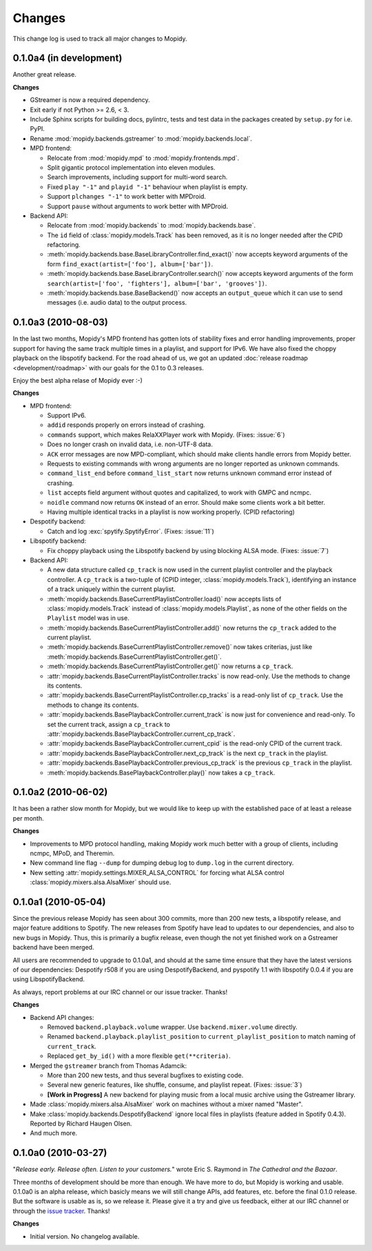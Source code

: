 *******
Changes
*******

This change log is used to track all major changes to Mopidy.


0.1.0a4 (in development)
========================

Another great release.

**Changes**

- GStreamer is now a required dependency.
- Exit early if not Python >= 2.6, < 3.
- Include Sphinx scripts for building docs, pylintrc, tests and test data in
  the packages created by ``setup.py`` for i.e. PyPI.
- Rename :mod:`mopidy.backends.gstreamer` to :mod:`mopidy.backends.local`.
- MPD frontend:

  - Relocate from :mod:`mopidy.mpd` to :mod:`mopidy.frontends.mpd`.
  - Split gigantic protocol implementation into eleven modules.
  - Search improvements, including support for multi-word search.
  - Fixed ``play "-1"`` and ``playid "-1"`` behaviour when playlist is empty.
  - Support ``plchanges "-1"`` to work better with MPDroid.
  - Support ``pause`` without arguments to work better with MPDroid.

- Backend API:

  - Relocate from :mod:`mopidy.backends` to :mod:`mopidy.backends.base`.
  - The ``id`` field of :class:`mopidy.models.Track` has been removed, as it is
    no longer needed after the CPID refactoring.
  - :meth:`mopidy.backends.base.BaseLibraryController.find_exact()` now accepts
    keyword arguments of the form ``find_exact(artist=['foo'],
    album=['bar'])``.
  - :meth:`mopidy.backends.base.BaseLibraryController.search()` now accepts
    keyword arguments of the form ``search(artist=['foo', 'fighters'],
    album=['bar', 'grooves'])``.
  - :meth:`mopidy.backends.base.BaseBackend()` now accepts an
    ``output_queue`` which it can use to send messages (i.e. audio data)
    to the output process.



0.1.0a3 (2010-08-03)
====================

In the last two months, Mopidy's MPD frontend has gotten lots of stability
fixes and error handling improvements, proper support for having the same track
multiple times in a playlist, and support for IPv6. We have also fixed the
choppy playback on the libspotify backend. For the road ahead of us, we got an
updated :doc:`release roadmap <development/roadmap>` with our goals for the 0.1
to 0.3 releases.

Enjoy the best alpha relase of Mopidy ever :-)

**Changes**

- MPD frontend:

  - Support IPv6.
  - ``addid`` responds properly on errors instead of crashing.
  - ``commands`` support, which makes RelaXXPlayer work with Mopidy. (Fixes:
    :issue:`6`)
  - Does no longer crash on invalid data, i.e. non-UTF-8 data.
  - ``ACK`` error messages are now MPD-compliant, which should make clients
    handle errors from Mopidy better.
  - Requests to existing commands with wrong arguments are no longer reported
    as unknown commands.
  - ``command_list_end`` before ``command_list_start`` now returns unknown
    command error instead of crashing.
  - ``list`` accepts field argument without quotes and capitalized, to work
    with GMPC and ncmpc.
  - ``noidle`` command now returns ``OK`` instead of an error. Should make some
    clients work a bit better.
  - Having multiple identical tracks in a playlist is now working properly.
    (CPID refactoring)

- Despotify backend:

  - Catch and log :exc:`spytify.SpytifyError`. (Fixes: :issue:`11`)

- Libspotify backend:

  - Fix choppy playback using the Libspotify backend by using blocking ALSA
    mode. (Fixes: :issue:`7`)

- Backend API:

  - A new data structure called ``cp_track`` is now used in the current
    playlist controller and the playback controller. A ``cp_track`` is a
    two-tuple of (CPID integer, :class:`mopidy.models.Track`), identifying an
    instance of a track uniquely within the current playlist.
  - :meth:`mopidy.backends.BaseCurrentPlaylistController.load()` now accepts
    lists of :class:`mopidy.models.Track` instead of
    :class:`mopidy.models.Playlist`, as none of the other fields on the
    ``Playlist`` model was in use.
  - :meth:`mopidy.backends.BaseCurrentPlaylistController.add()` now returns the
    ``cp_track`` added to the current playlist.
  - :meth:`mopidy.backends.BaseCurrentPlaylistController.remove()` now takes
    criterias, just like
    :meth:`mopidy.backends.BaseCurrentPlaylistController.get()`.
  - :meth:`mopidy.backends.BaseCurrentPlaylistController.get()` now returns a
    ``cp_track``.
  - :attr:`mopidy.backends.BaseCurrentPlaylistController.tracks` is now
    read-only. Use the methods to change its contents.
  - :attr:`mopidy.backends.BaseCurrentPlaylistController.cp_tracks` is a
    read-only list of ``cp_track``. Use the methods to change its contents.
  - :attr:`mopidy.backends.BasePlaybackController.current_track` is now
    just for convenience and read-only. To set the current track, assign a
    ``cp_track`` to
    :attr:`mopidy.backends.BasePlaybackController.current_cp_track`.
  - :attr:`mopidy.backends.BasePlaybackController.current_cpid` is the
    read-only CPID of the current track.
  - :attr:`mopidy.backends.BasePlaybackController.next_cp_track` is the
    next ``cp_track`` in the playlist.
  - :attr:`mopidy.backends.BasePlaybackController.previous_cp_track` is
    the previous ``cp_track`` in the playlist.
  - :meth:`mopidy.backends.BasePlaybackController.play()` now takes a
    ``cp_track``.


0.1.0a2 (2010-06-02)
====================

It has been a rather slow month for Mopidy, but we would like to keep up with
the established pace of at least a release per month.

**Changes**

- Improvements to MPD protocol handling, making Mopidy work much better with a
  group of clients, including ncmpc, MPoD, and Theremin.
- New command line flag ``--dump`` for dumping debug log to ``dump.log`` in the
  current directory.
- New setting :attr:`mopidy.settings.MIXER_ALSA_CONTROL` for forcing what ALSA
  control :class:`mopidy.mixers.alsa.AlsaMixer` should use.


0.1.0a1 (2010-05-04)
====================

Since the previous release Mopidy has seen about 300 commits, more than 200 new
tests, a libspotify release, and major feature additions to Spotify. The new
releases from Spotify have lead to updates to our dependencies, and also to new
bugs in Mopidy. Thus, this is primarily a bugfix release, even though the not
yet finished work on a Gstreamer backend have been merged.

All users are recommended to upgrade to 0.1.0a1, and should at the same time
ensure that they have the latest versions of our dependencies: Despotify r508
if you are using DespotifyBackend, and pyspotify 1.1 with libspotify 0.0.4 if
you are using LibspotifyBackend.

As always, report problems at our IRC channel or our issue tracker. Thanks!

**Changes**

- Backend API changes:

  - Removed ``backend.playback.volume`` wrapper. Use ``backend.mixer.volume``
    directly.
  - Renamed ``backend.playback.playlist_position`` to
    ``current_playlist_position`` to match naming of ``current_track``.
  - Replaced ``get_by_id()`` with a more flexible ``get(**criteria)``.

- Merged the ``gstreamer`` branch from Thomas Adamcik:

  - More than 200 new tests, and thus several bugfixes to existing code.
  - Several new generic features, like shuffle, consume, and playlist repeat.
    (Fixes: :issue:`3`)
  - **[Work in Progress]** A new backend for playing music from a local music
    archive using the Gstreamer library.

- Made :class:`mopidy.mixers.alsa.AlsaMixer` work on machines without a mixer
  named "Master".
- Make :class:`mopidy.backends.DespotifyBackend` ignore local files in
  playlists (feature added in Spotify 0.4.3). Reported by Richard Haugen Olsen.
- And much more.


0.1.0a0 (2010-03-27)
====================

"*Release early. Release often. Listen to your customers.*" wrote Eric S.
Raymond in *The Cathedral and the Bazaar*.

Three months of development should be more than enough. We have more to do, but
Mopidy is working and usable. 0.1.0a0 is an alpha release, which basicly means
we will still change APIs, add features, etc. before the final 0.1.0 release.
But the software is usable as is, so we release it. Please give it a try and
give us feedback, either at our IRC channel or through the `issue tracker
<http://github.com/jodal/mopidy/issues>`_. Thanks!

**Changes**

- Initial version. No changelog available.
